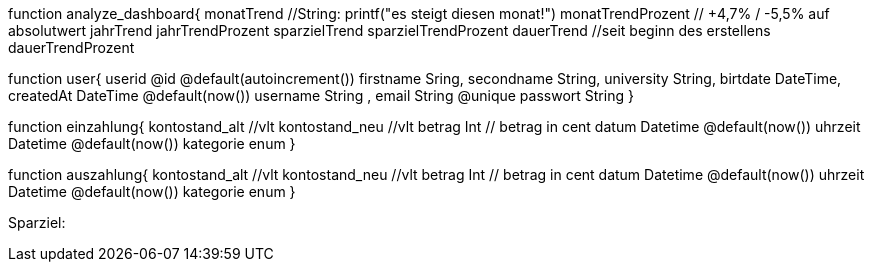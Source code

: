 

function analyze_dashboard{
    monatTrend //String: printf("es steigt diesen monat!")
    monatTrendProzent // +4,7% / -5,5% auf absolutwert
    jahrTrend
    jahrTrendProzent
    sparzielTrend
    sparzielTrendProzent
    dauerTrend //seit beginn des erstellens
    dauerTrendProzent

function user{
    userid @id @default(autoincrement())
    firstname   Sring,
    secondname String,
    university String,
    birtdate DateTime,
    createdAt DateTime @default(now())
    username String ,
    email String @unique
    passwort String 
}

function einzahlung{
    kontostand_alt  //vlt
    kontostand_neu  //vlt
    betrag  Int // betrag in cent
    datum Datetime @default(now())
    uhrzeit Datetime @default(now())
    kategorie enum
}

function auszahlung{
    kontostand_alt  //vlt
    kontostand_neu  //vlt
    betrag  Int // betrag in cent
    datum Datetime @default(now())
    uhrzeit Datetime @default(now())
    kategorie enum
}

Sparziel:

